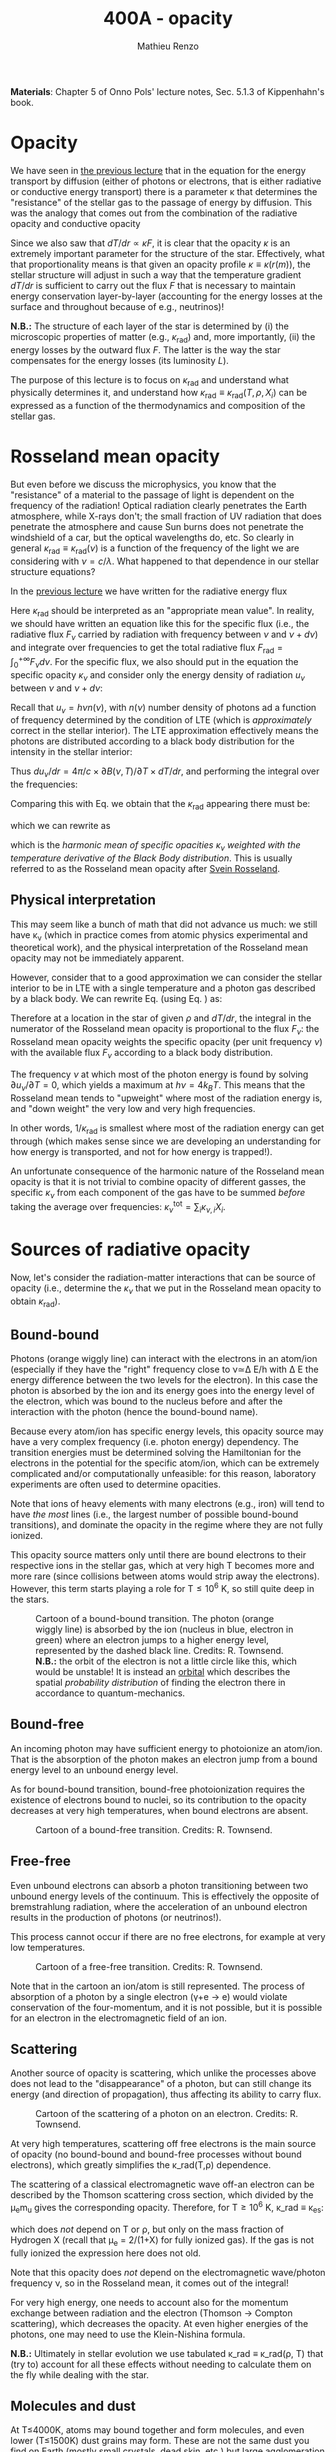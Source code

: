 #+title: 400A - opacity
#+author: Mathieu Renzo
#+email: mrenzo@arizona.edu
#+PREVIOUS_PAGE: notes-lecture-ETransport.org
#+NEXT_PAGE: notes-lecture-convection.org

*Materials*: Chapter 5 of Onno Pols' lecture notes, Sec. 5.1.3 of
Kippenhahn's book.

* Opacity

We have seen in [[file:notes-lecture-ETransport.org::*Energy transport by conduction][the previous lecture]] that in the equation for the
energy transport by diffusion (either of photons or electrons, that is
either radiative or conductive energy transport) there is a parameter
\kappa that determines the "resistance" of the stellar gas to the passage
of energy by diffusion. This was the analogy that comes out from the
combination of the radiative opacity and conductive opacity

#+begin_latex
\begin{equation}\label{eq:kappas}
\frac{1}{\kappa} = \frac{1}{\kappa_\mathrm{rad}} + \frac{1}{\kappa_\mathrm{cond}} \ \ .
\end{equation}
#+end_latex

Since we also saw that $dT/dr \propto \kappa F$, it is clear that the opacity $\kappa$ is
an extremely important parameter for the structure of the star.
Effectively, what that proportionality means is that given an opacity
profile $\kappa\equiv\kappa(r(m)$), the stellar structure will adjust in such a way
that the temperature gradient $dT/dr$ is sufficient to carry out the
flux $F$ that is necessary to maintain energy conservation
layer-by-layer (accounting for the energy losses at the surface and
throughout because of e.g., neutrinos)!

*N.B.:* The structure of each layer of the star is determined by (i) the
microscopic properties of matter (e.g., $\kappa_\mathrm{rad}$) and, more importantly,
(ii) the energy losses by the outward flux $F$. The latter is the way
the star compensates for the energy losses (its luminosity $L$).

The purpose of this lecture is to focus on $\kappa_\mathrm{rad}$ and understand what
physically determines it, and understand how $\kappa_\mathrm{rad}\equiv\kappa_\mathrm{rad}(T,
\rho, {X_{i}})$ can be expressed as a function of the thermodynamics and
composition of the stellar gas.


* Rosseland mean opacity

But even before we discuss the microphysics, you know that the
"resistance" of a material to the passage of light is dependent on the
frequency of the radiation! Optical radiation clearly penetrates the
Earth atmosphere, while X-rays don't; the small fraction of UV
radiation that does penetrate the atmosphere and cause Sun burns does
not penetrate the windshield of a car, but the optical wavelengths do,
etc. So clearly in general $\kappa_\mathrm{rad} \equiv \kappa_\mathrm{rad}(\nu)$ is a function of
the frequency of the light we are considering with $\nu = c/\lambda$. What
happened to that dependence in our stellar structure equations?

In the [[./notes-lecture-ETransport.org::*Energy transport by radiative diffusion][previous lecture]] we have written for the radiative energy flux

#+begin_latex
\begin{equation}\label{eq:f_rad}
F_\mathrm{rad} = - \frac{1}{3}\frac{c}{\kappa_\mathrm{rad}\rho}\frac{du}{dr} \equiv -\frac{4ac}{3c\rho T^{3}}\frac{1}{\kappa_\mathrm{rad}}\frac{dT}{dr} \ \ .
\end{equation}
#+end_latex

Here $\kappa_\mathrm{rad}$ should be interpreted as an "appropriate mean value". In
reality, we should have written an equation like this for the specific
flux (i.e., the radiative flux $F_{\nu}$ carried by radiation with
frequency between $\nu$ and $\nu+d\nu$) and integrate over frequencies to get
the total radiative flux $F_\mathrm{rad} =\int_{0}^{+\infty} F_{\nu} d\nu$. For the
specific flux, we also should put in the equation the specific opacity
$\kappa_{\nu}$ and consider only the energy density of radiation $u_{\nu}$ between
$\nu$ and $\nu+d\nu$:

#+begin_latex
\begin{equation}\label{eq:specific_flux}
F_{\nu} = - \frac{1}{3}\frac{c}{\kappa_{\nu}\rho}\frac{du_{\nu}}{dr} \ \ .
\end{equation}
#+end_latex

Recall that $u_{\nu} = h\nu n(\nu)$, with $n(\nu)$ number density of photons
ad a function of frequency determined by the condition of LTE (which
is /approximately/ correct in the stellar interior). The LTE
approximation effectively means the photons are distributed according
to a black body distribution for the intensity in the stellar
interior:

#+begin_latex
\begin{equation}
u_{\nu} = \frac{4\pi}{c}B(\nu, T) = \frac{8\pi h}{c^{3}}\frac{\nu^{3}}{e^{h\nu/k_{B}T} -1} \ \ .
\end{equation}
#+end_latex

Thus $du_{\nu}/dr = 4\pi/c \times \partial B(\nu, T)/\partial T \times dT/dr$, and performing the integral over the frequencies:

#+begin_latex
\begin{equation}\label{eq:int_flux}
F_\mathrm{rad} = \int_{0}^{+\infty} F_{\nu}d\nu = - \frac{1}{3}\frac{c}{\rho}\int_{0}^{+\infty} \frac{1}{\kappa_{\nu}}\frac{du_{\nu}}{dr} =
-\frac{4\pi}{3\rho}  \frac{dT}{dr} \int_{0}^{+\infty}\frac{1}{\kappa_{\nu}}\frac{\partial B(\nu, T)}{\partial T} d\nu\ \ .
\end{equation}
#+end_latex

Comparing this with Eq. \ref{eq:f_rad} we obtain that the
$\kappa_\mathrm{rad}$ appearing there must be:

#+begin_latex
\begin{equation}
\frac{1}{\kappa_\mathrm{rad}} = \frac{\pi}{acT^{3}}\int_{0}^{+\infty} d\nu \frac{1}{\kappa_{\nu}}\frac{\partial B(\nu, T)}{\partial T} \ \ ,
\end{equation}
#+end_latex
which we can rewrite as

#+begin_latex
\begin{equation}
\frac{1}{\kappa_\mathrm{rad}} = \frac{\int_{0}^{+\infty} d\nu \frac{1}{\kappa_{\nu}}\frac{\partial B(\nu, T)}{\partial T}}{\int_{0}^{+\infty} d\nu \frac{\partial B(\nu, T)}{\partial T}} \ \ ,
\end{equation}
#+end_latex
which is the /harmonic mean of specific opacities/ $\kappa_{\nu}$ /weighted
with the temperature derivative of the Black Body distribution/. This
is usually referred to as the Rosseland mean opacity after [[https://en.wikipedia.org/wiki/Svein_Rosseland][Svein
Rosseland]].

** Physical interpretation
This may seem like a bunch of math that did not advance us much: we
still have \kappa_{\nu} (which in practice comes from atomic physics
experimental and theoretical work), and the physical interpretation of
the Rosseland mean opacity may not be immediately apparent.

However, consider that to a good approximation we can consider the
stellar interior to be in LTE with a single temperature and a photon
gas described by a black body. We can rewrite Eq.
\ref{eq:specific_flux} (using Eq. \ref{eq:int_flux}) as:

#+begin_latex
\begin{equation}
F_{\nu} = - \frac{4\pi}{3\rho}\frac{dT}{dr}\frac{1}{\kappa_{\nu}}\frac{\partial B(\nu, T)}{\partial T} \Rightarrow F_{\nu} \propto \frac{\partial B(\nu, T)}{\partial T} \ \ ,
\end{equation}
#+end_latex

Therefore at a location in the star of given $\rho$ and $dT/dr$, the integral
in the numerator of the Rosseland mean opacity is proportional to the
flux $F_{\nu}$: the Rosseland mean opacity weights the specific opacity
(per unit frequency $\nu$) with the available flux $F_{\nu}$ according to a
black body distribution.

The frequency $\nu$ at which most of the photon energy is found by solving
$\partial u_{\nu} / \partial T = 0$, which yields a maximum at $h\nu = 4k_{B}T$. This
means that the Rosseland mean tends to "upweight" where most of the
radiation energy is, and "down weight" the very low and very high
frequencies.

In other words, $1/\kappa_\mathrm{rad}$ is smallest where most of the radiation energy
can get through (which makes sense since we are developing an
understanding for how energy is transported, and not for how energy is
trapped!).

An unfortunate consequence of the harmonic nature of the Rosseland
mean opacity is that it is not trivial to combine opacity of different
gasses, the specific $\kappa_{\nu}$ from each component of the gas have to be
summed /before/ taking the average over frequencies: $\kappa_{\nu}^\mathrm{tot}
= \sum_\mathrm{i} \kappa_{\nu,i}X_{i}$.

* Sources of radiative opacity

Now, let's consider the radiation-matter interactions that can be
source of opacity (i.e., determine the $\kappa_{\nu}$ that we put in the
Rosseland mean opacity to obtain $\kappa_\mathrm{rad}$).

** Bound-bound
Photons (orange wiggly line) can interact with the electrons in an
atom/ion (especially if they have the "right" frequency close to
\nu\simeq\Delta E/h with \Delta E the energy difference between the two levels for the
electron). In this case the photon is absorbed by the ion and its
energy goes into the energy level of the electron, which was bound to
the nucleus before and after the interaction with the photon (hence
the bound-bound name).

Because every atom/ion has specific energy levels, this opacity source
may have a very complex frequency (i.e. photon energy) dependency. The
transition energies must be determined solving the Hamiltonian for the
electrons in the potential for the specific atom/ion, which can be
extremely complicated and/or computationally unfeasible: for this
reason, laboratory experiments are often used to determine opacities.

Note that ions of heavy elements with many electrons (e.g., iron) will
tend to have /the most/ lines (i.e., the largest number of possible
bound-bound transitions), and dominate the opacity in the regime where
they are not fully ionized.

This opacity source matters only until there are bound electrons to
their respective ions in the stellar gas, which at very high T becomes
more and more rare (since collisions between atoms would strip away
the electrons). However, this term starts playing a role for T\le10^{6} K,
so still quite deep in the stars.

#+CAPTION: Cartoon of a bound-bound transition. The photon (orange wiggly line) is absorbed by the ion (nucleus in blue, electron in green) where an electron jumps to a higher energy level, represented by the dashed black line. Credits: R. Townsend. *N.B.:* the orbit of the electron is not a little circle like this, which would be unstable! It is instead an [[https://en.wikipedia.org/wiki/Atomic_orbital#/media/File:Atomic-orbital-clouds_spdf_m0.png][orbital]] which describes the spatial /probability distribution/ of finding the electron there in accordance to quantum-mechanics.
#+ATTR_HTML: :width 40%
[[./images/bound_bound.png]]

** Bound-free
An incoming photon may have sufficient energy to photoionize an
atom/ion. That is the absorption of the photon makes an electron jump
from a bound energy level to an unbound energy level.

As for bound-bound transition, bound-free photoionization requires the
existence of electrons bound to nuclei, so its contribution to the
opacity decreases at very high temperatures, when bound electrons are
absent.

#+CAPTION: Cartoon of a bound-free transition. Credits: R. Townsend.
#+ATTR_HTML: :width 40%
[[./images/bound_free.png]]

** Free-free
Even unbound electrons can absorb a photon transitioning between two
unbound energy levels of the continuum. This is effectively the
opposite of bremstrahlung radiation, where the acceleration of an
unbound electron results in the production of photons (or neutrinos!).

This process cannot occur if there are no free electrons, for example
at very low temperatures.

#+CAPTION: Cartoon of a free-free transition. Credits: R. Townsend.
#+ATTR_HTML: :width 40%
[[./images/free_free.png]]


Note that in the cartoon an ion/atom is still represented. The process
of absorption of a photon by a single electron (\gamma+e \rightarrow e) would violate
conservation of the four-momentum, and it is not possible, but it is
possible for an electron in the electromagnetic field of an ion.

** Scattering
Another source of opacity is scattering, which unlike the processes
above does not lead to the "disappearance" of a photon, but can still
change its energy (and direction of propagation), thus affecting its
ability to carry flux.

#+CAPTION: Cartoon of the scattering of a photon on an electron. Credits: R. Townsend.
#+ATTR_HTML: :width 40%
[[./images/scattering.png]]

At very high temperatures, scattering off free electrons is the main
source of opacity (no bound-bound and bound-free processes without
bound electrons), which greatly simplifies the \kappa_\mathrm{rad}(T,\rho) dependence.

The scattering of a classical electromagnetic wave off-an electron can
be described by the Thomson scattering cross section, which divided by
the \mu_{e}m_{u} gives the corresponding opacity. Therefore, for T\geq10^{6} K, \kappa_\mathrm{rad}
\equiv \kappa_{es}:
#+begin_latex
\begin{equation}
\kappa_\mathrm{es} = 0.2(1+X) \ \ \mathrm{cm^{2} \ g} \ \ ,
\end{equation}
#+end_latex
which does /not/ depend on T or \rho, but only on the mass fraction of
Hydrogen X (recall that \mu_{e} = 2/(1+X) for fully ionized gas). If the
gas is not fully ionized the expression here does not old.

Note that this opacity does /not/ depend on the electromagnetic
wave/photon frequency \nu, so in the Rosseland mean, it comes out of the
integral!

For very high energy, one needs to account also for the momentum
exchange between radiation and the electron (Thomson \rightarrow Compton
scattering), which decreases the opacity. At even higher energies of
the photons, one may need to use the Klein-Nishina formula.

*N.B.:* Ultimately in stellar evolution we use tabulated \kappa_\mathrm{rad} \equiv
\kappa_\mathrm{rad}(\rho, T) that (try to) account for all these effects without
needing to calculate them on the fly while dealing with the star.

** Molecules and dust

At T\le4000K, atoms may bound together and form molecules, and even
lower (T\le1500K) dust grains may form. These are not the same dust you find on
Earth (mostly small crystals, dead skin, etc.) but large agglomeration
of molecules. These structures cause a very large increase in the
opacity: the electrons in them can have many degrees of freedom that
can be used to absorb and scatter photons (e.g., roto-vibrational
molecular bands).

*N.B.:* molecular opacity is a field of research in /laboratory/
astrophysics, when the relevant molecules can be synthesized and kept
at the relevant T and \rho one can experimentally measure their \kappa_\mathrm{rad}
which is extremely complicated to calculate from first principles.

** H^{-}
At low temperature hydrogen may capture an extra electron forming an
H^{-} ion (i.e., a proton with 2 bound electrons). This is a fragile
state, and in a pure hydrogen gas, it would not resist much, but if
there are metals with one electron only (the first column of the
periodic table, e.g., Na, K, Ca), they can provide extra electrons,
allowing for the formation of this ion in stellar atmospheres.

*N.B.:* This negative ion can then provide most of the opacity in the
envelope of non-metal-free cool stars, e.g., red giants or the Sun
itself! An approximate relation for its opacity is

#+begin_latex
\begin{equation}
\kappa_\mathrm{H^{-}} = 2.5\times10^{-31} \frac{Z}{Z_{\odot}} \rho^{1/2} T^{9} \ \mathrm{cm^{2} \ g} \ \ .
\end{equation}
#+end_latex

:Question:
- *Q*: since H^{-} is the dominant source of opacity in cool stars, such as
  the Sun, red giants and supergiants, but for this ion to form metals
  able to lose an electron are required, do we expect red giants and
  supergiants for pop III stars? (The question is maybe less
  interesting for Sun-like stars since they are less luminous and thus
  even harder to detect, but still holds theoretically).
:end:

** Conductive opacity

For an ideal gas, \kappa_\mathrm{cond} \gg \kappa_\mathrm{rad} making conduction irrelevant in
the combined opacity. This is because the Coulomb scattering cross
section among charged particles in a plasma is larger than the cross
section for interactions with photons.

Only for degenerate gas (at least partially), diffusion of energy
through the thermal motion of particles (electrons, because of their
lower mass) is important.

At very high densities, the electron mean-free path are very long
(since collisions are forbidden by not having any level available
below the Fermi energy), making conduction very efficient and allowing
high density degenerate cores to become effectively isothermal
(T=constant, dT/dr = 0).


* Combining all these sources together

#+CAPTION: \kappa\equiv\kappa(T,\rho) combining all the sources of opacities we discussed (and more) from [[https://ui.adsabs.harvard.edu/abs/2024ApJ...968...56F/abstract][Farag et al. 2024]]. This plot combines the atomic and molecular radiative opacities and the electron conduction opacities and is available in the =kap= module of the MESA code. See also [[https://ui.adsabs.harvard.edu/abs/2011ApJS..192....3P/abstract][Paxton et al. 2011]].
#+ATTR_HTML: :width 100%
[[./images/kappa_farag24.png]]


Ultimately, the metallicity (Z) or more specifically the detailed
composition {X_{i}} can have a large impact on \kappa_\mathrm{rad} and \kappa, together with
the thermodynamic state of the gas (T,\rho), which determines which
process dominates the blocking of photons

As you can see from the plot above, at fixed Z, there is maybe more
structure as a function of T (because T determines the ionization
levels, and thus the bound-bound and bound-free). The solid black line
represents the T(\rho) profile of a stellar model.

Opacity "bumps" in the stellar interior and surface can lead to a
steepening of the radiative gradient (recall dT/dr \prop \kappa \times Flux), and
cause the onset of other energy transport mechanisms and possibly
stellar eruptions.

By "projecting" the plot above on either axes, one can obtain the \kappa(T)
at fixed \rho (or \kappa(\rho) at fixed T) and find that there are regimes where
powerlaw approximations may be sufficient (e.g., the "Kramers" opacity
law which gives \kappa\propto T^{-7/2}\rho, or the formula above for H^{-} opacity), but in practice to compute
a stellar model one needs to use tabulated opacities from complex
models and/or experiments carried out at LANL, Livermore, and other
big, often military funded, laboratories.

#+CAPTION: \kappa_\mathrm{rad} \equiv \kappa_\mathrm{rad}(T) for various fixed densities \rho (as indicated by the colorbar). This plot effectively shows various "slices" of the \kappa_\mathrm{rad}\equiv\kappa_\mathrm{rad}(T,\rho) and allows one to see how powerlaw approximations can be used in certain regimes, but do not capture the full picture. Note the shaded background indicating ionization levels of important elements. Also from [[https://ui.adsabs.harvard.edu/abs/2024ApJ...968...56F/abstract][Farag et al. 2024]]
#+ATTR_HTML: :width 100%
[[./images/kappa_T_farag24.png]]


* Homeworks

** The Eddington Luminosity again

Using =MESA-web=, compute a \ge30 M_{\odot} star until the maximum central
temperature reaches above \ge 10^{8.5} K. Make sure to save multiple
profile files. Plot a series of \kappa(m) and/or \kappa(T) for the outer layers,
and identify peaks that occur (*Hint*: this may be more easily done
looking at \kappa(T)). Plot also L(m) and L_{edd}(m, \kappa) and, using your model,
try to identify what happens in layers where L exceeds L_{edd}. We will
discuss this in more detail in the next lecture.
